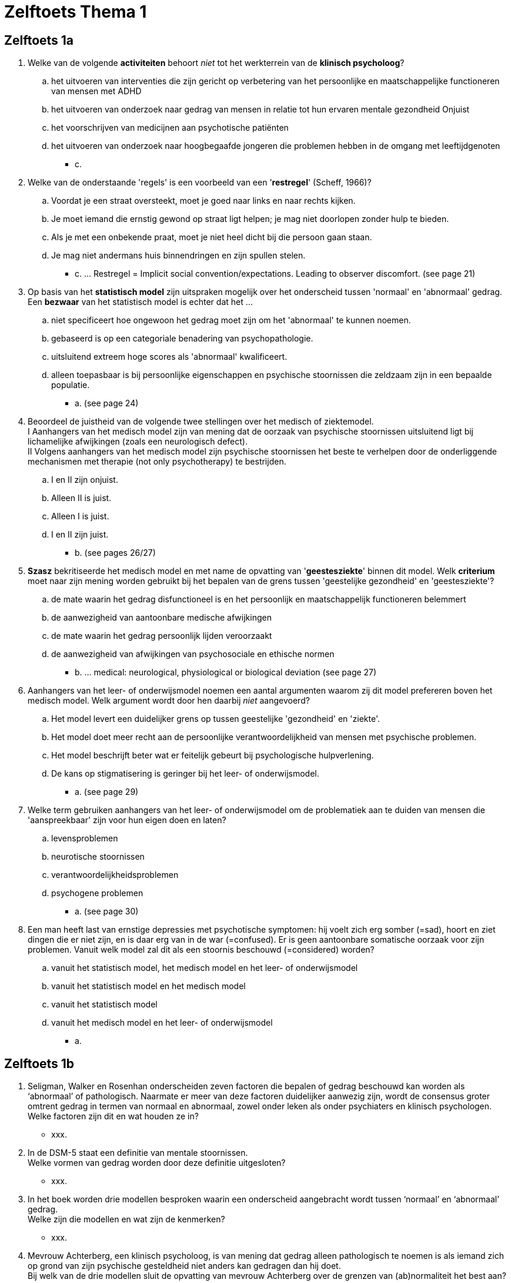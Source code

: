 = Zelftoets Thema 1

== Zelftoets 1a

. Welke van de volgende *activiteiten* behoort _niet_ tot het werkterrein van de *klinisch psycholoog*?
.. het uitvoeren van interventies die zijn gericht op verbetering van het persoonlijke en maatschappelijke functioneren van mensen met ADHD
.. het uitvoeren van onderzoek naar gedrag van mensen in relatie tot hun ervaren mentale gezondheid Onjuist
.. het voorschrijven van medicijnen aan psychotische patiënten
.. het uitvoeren van onderzoek naar hoogbegaafde jongeren die problemen hebben in de omgang met leeftijdgenoten
** [hiddenAnswer]#c.#

. Welke van de onderstaande 'regels' is een voorbeeld van een '*restregel*' (Scheff, 1966)?
.. Voordat je een straat oversteekt, moet je goed naar links en naar rechts kijken.
.. Je moet iemand die ernstig gewond op straat ligt helpen; je mag niet doorlopen zonder hulp te bieden.
.. Als je met een onbekende praat, moet je niet heel dicht bij die persoon gaan staan.
.. Je mag niet andermans huis binnendringen en zijn spullen stelen.
** [hiddenAnswer]#c. ... Restregel = Implicit social convention/expectations. Leading to observer discomfort. (see page 21)#

. Op basis van het *statistisch model* zijn uitspraken mogelijk over het onderscheid tussen 'normaal' en 'abnormaal' gedrag. Een *bezwaar* van het statistisch model is echter dat het ...
.. niet specificeert hoe ongewoon het gedrag moet zijn om het 'abnormaal' te kunnen noemen.
.. gebaseerd is op een categoriale benadering van psychopathologie.
.. uitsluitend extreem hoge scores als 'abnormaal' kwalificeert.
.. alleen toepasbaar is bij persoonlijke eigenschappen en psychische stoornissen die zeldzaam zijn in een bepaalde populatie.
** [hiddenAnswer]#a. (see page 24)#

. Beoordeel de juistheid van de volgende twee stellingen over het medisch of ziektemodel. +
I Aanhangers van het medisch model zijn van mening dat de oorzaak van psychische stoornissen uitsluitend ligt bij lichamelijke afwijkingen (zoals een neurologisch defect). +
II Volgens aanhangers van het medisch model zijn psychische stoornissen het beste te verhelpen door de onderliggende mechanismen met therapie (not only psychotherapy) te bestrijden.
.. I en II zijn onjuist.
.. Alleen II is juist.
.. Alleen I is juist.
.. I en II zijn juist.
** [hiddenAnswer]#b. (see pages 26/27)#

. *Szasz* bekritiseerde het medisch model en met name de opvatting van '*geestesziekte*' binnen dit model. Welk *criterium* moet naar zijn mening worden gebruikt bij het bepalen van de grens tussen 'geestelijke gezondheid' en 'geestesziekte'?
.. de mate waarin het gedrag disfunctioneel is en het persoonlijk en maatschappelijk functioneren belemmert
.. de aanwezigheid van aantoonbare medische afwijkingen
.. de mate waarin het gedrag persoonlijk lijden veroorzaakt
.. de aanwezigheid van afwijkingen van psychosociale en ethische normen
** [hiddenAnswer]#b. ... medical: neurological, physiological or biological deviation (see page 27)#

. Aanhangers van het leer- of onderwijsmodel noemen een aantal argumenten waarom zij dit model prefereren boven het medisch model. Welk argument wordt door hen daarbij _niet_ aangevoerd?
.. Het model levert een duidelijker grens op tussen geestelijke 'gezondheid' en 'ziekte'.
.. Het model doet meer recht aan de persoonlijke verantwoordelijkheid van mensen met psychische problemen.
.. Het model beschrijft beter wat er feitelijk gebeurt bij psychologische hulpverlening.
.. De kans op stigmatisering is geringer bij het leer- of onderwijsmodel.
** [hiddenAnswer]#a. (see page 29)#

. Welke term gebruiken aanhangers van het leer- of onderwijsmodel om de problematiek aan te duiden van mensen die 'aanspreekbaar' zijn voor hun eigen doen en laten?
.. levensproblemen
.. neurotische stoornissen
.. verantwoordelijkheidsproblemen
.. psychogene problemen
** [hiddenAnswer]#a. (see page 30)#

. Een man heeft last van ernstige depressies met psychotische symptomen: hij voelt zich erg somber (=sad), hoort en ziet dingen die er niet zijn, en is daar erg van in de war (=confused). Er is geen aantoonbare somatische oorzaak voor zijn problemen. Vanuit welk model zal dit als een stoornis beschouwd (=considered) worden?
.. vanuit het statistisch model, het medisch model en het leer- of onderwijsmodel
.. vanuit het statistisch model en het medisch model
.. vanuit het statistisch model
.. vanuit het medisch model en het leer- of onderwijsmodel
** [hiddenAnswer]#a.#

== Zelftoets 1b

. Seligman, Walker en Rosenhan onderscheiden zeven factoren die bepalen of gedrag beschouwd kan worden als ‘abnormaal’ of pathologisch. Naarmate er meer van deze factoren duidelijker aanwezig zijn, wordt de consensus groter omtrent gedrag in termen van normaal en abnormaal, zowel onder leken als onder psychiaters en klinisch psychologen. +
Welke factoren zijn dit en wat houden ze in?
** [hiddenAnswer]#xxx.#

. In de DSM-5 staat een definitie van mentale stoornissen. +
Welke vormen van gedrag worden door deze definitie uitgesloten?
** [hiddenAnswer]#xxx.#

. In het boek worden drie modellen besproken waarin een onderscheid aangebracht wordt tussen ‘normaal’ en ‘abnormaal’ gedrag. +
Welke zijn die modellen en wat zijn de kenmerken?
** [hiddenAnswer]#xxx.#

. Mevrouw Achterberg, een klinisch psycholoog, is van mening dat gedrag alleen pathologisch te noemen is als iemand zich op grond van zijn psychische gesteldheid niet anders kan gedragen dan hij doet. +
Bij welk van de drie modellen sluit de opvatting van mevrouw Achterberg over de grenzen van (ab)normaliteit het best aan?
** [hiddenAnswer]#xxx.#
